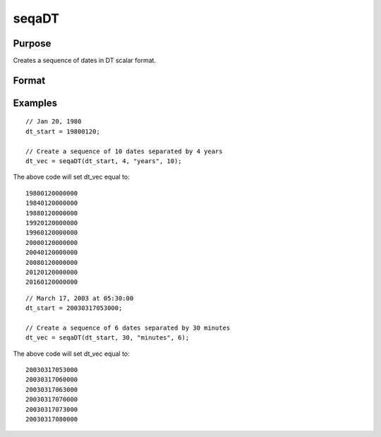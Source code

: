 
seqaDT
==============================================

Purpose
----------------
Creates a sequence of dates in DT scalar format.
		

Format
----------------
.. function:: seqaDT(dt_start, inc,  unit, n)

    :param dt_start: containing a date/time in DT scalar format.
    :type dt_start: Scalar

    :param inc: the number of units for each of the n increments.
    :type inc: Scalar

    :param unit: indicating the units for the increments in inc.
        
        Valid unit options:"years""months""days""hours""seconds"
    :type unit: String

    :param n: the number of elements to create.
    :type n: Scalar

    :returns: dt_vec (*nx1 vector*), starting at  dt_start and increasing by inc units.

Examples
----------------

::

    // Jan 20, 1980
    dt_start = 19800120;
    
    // Create a sequence of 10 dates separated by 4 years
    dt_vec = seqaDT(dt_start, 4, "years", 10);

The above code will set dt_vec equal to:

::

    19800120000000
    19840120000000
    19880120000000
    19920120000000
    19960120000000
    20000120000000
    20040120000000
    20080120000000
    20120120000000
    20160120000000

::

    // March 17, 2003 at 05:30:00
    dt_start = 20030317053000;
    
    // Create a sequence of 6 dates separated by 30 minutes
    dt_vec = seqaDT(dt_start, 30, "minutes", 6);

The above code will set dt_vec equal to:

::

    20030317053000
    20030317060000
    20030317063000
    20030317070000
    20030317073000
    20030317080000

.. seealso:: Functions :func:`timeDeltaDT`, :func:`timeDiffDT`, :func:`seqaPosix`, :func:`timeDiffPosix`
